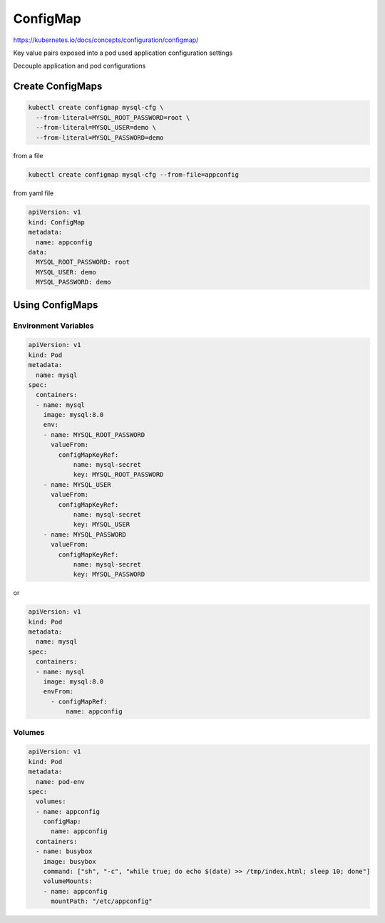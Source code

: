 ConfigMap
=============

https://kubernetes.io/docs/concepts/configuration/configmap/

Key value pairs exposed into a pod used application configuration settings

Decouple application and pod configurations


Create ConfigMaps
----------------------

.. code-block:: bash

    kubectl create configmap mysql-cfg \
      --from-literal=MYSQL_ROOT_PASSWORD=root \
      --from-literal=MYSQL_USER=demo \
      --from-literal=MYSQL_PASSWORD=demo

from a file

.. code-block:: bash

    kubectl create configmap mysql-cfg --from-file=appconfig

from yaml file

.. code-block:: yaml

    apiVersion: v1
    kind: ConfigMap
    metadata:
      name: appconfig
    data:
      MYSQL_ROOT_PASSWORD: root
      MYSQL_USER: demo
      MYSQL_PASSWORD: demo


Using ConfigMaps
--------------------


Environment Variables
~~~~~~~~~~~~~~~~~~~~~~~~~


.. code-block:: yaml

    apiVersion: v1
    kind: Pod
    metadata:
      name: mysql
    spec:
      containers:
      - name: mysql
        image: mysql:8.0
        env:
        - name: MYSQL_ROOT_PASSWORD
          valueFrom:
            configMapKeyRef:
                name: mysql-secret
                key: MYSQL_ROOT_PASSWORD
        - name: MYSQL_USER
          valueFrom:
            configMapKeyRef:
                name: mysql-secret
                key: MYSQL_USER
        - name: MYSQL_PASSWORD
          valueFrom:
            configMapKeyRef:
                name: mysql-secret
                key: MYSQL_PASSWORD

or

.. code-block:: yaml

    apiVersion: v1
    kind: Pod
    metadata:
      name: mysql
    spec:
      containers:
      - name: mysql
        image: mysql:8.0
        envFrom:
          - configMapRef:
              name: appconfig


Volumes
~~~~~~~~~~~


.. code-block:: yaml

    apiVersion: v1
    kind: Pod
    metadata:
      name: pod-env
    spec:
      volumes:
      - name: appconfig
        configMap:
          name: appconfig
      containers:
      - name: busybox
        image: busybox
        command: ["sh", "-c", "while true; do echo $(date) >> /tmp/index.html; sleep 10; done"]
        volumeMounts:
        - name: appconfig
          mountPath: "/etc/appconfig"
